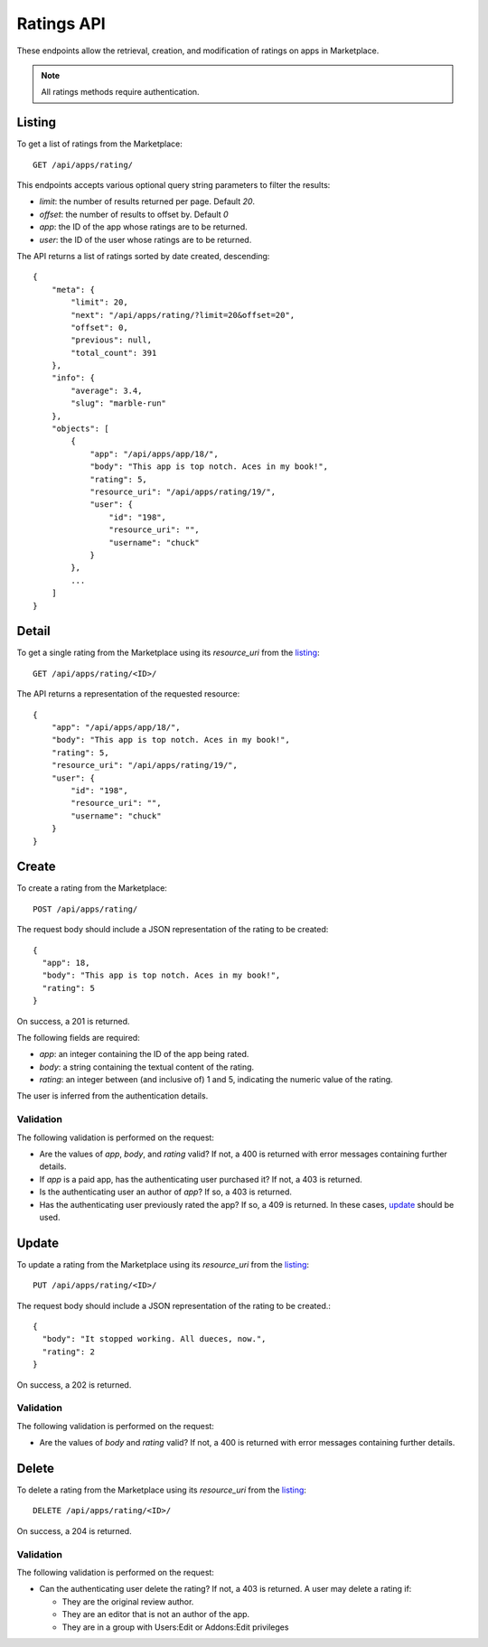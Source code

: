 .. _ratings:

===========
Ratings API
===========

These endpoints allow the retrieval, creation, and modification of ratings on
apps in Marketplace.

.. note:: All ratings methods require authentication.


_`Listing`
==========

To get a list of ratings from the Marketplace::

    GET /api/apps/rating/

This endpoints accepts various optional query string parameters to filter the
results:

* `limit`: the number of results returned per page. Default `20`.
* `offset`: the number of results to offset by. Default `0`
* `app`: the ID of the app whose ratings are to be returned.
* `user`: the ID of the user whose ratings are to be returned.

The API returns a list of ratings sorted by date created, descending::

  {
      "meta": {
          "limit": 20,
          "next": "/api/apps/rating/?limit=20&offset=20",
          "offset": 0,
          "previous": null,
          "total_count": 391
      },
      "info": {
          "average": 3.4,
          "slug": "marble-run"
      },
      "objects": [
          {
              "app": "/api/apps/app/18/",
              "body": "This app is top notch. Aces in my book!",
              "rating": 5,
              "resource_uri": "/api/apps/rating/19/",
              "user": {
                  "id": "198",
                  "resource_uri": "",
                  "username": "chuck"
              }
          },
          ...
      ]
  }


_`Detail`
=========

To get a single rating from the Marketplace using its `resource_uri` from the 
`listing`_::

    GET /api/apps/rating/<ID>/

The API returns a representation of the requested resource::

  {
      "app": "/api/apps/app/18/",
      "body": "This app is top notch. Aces in my book!",
      "rating": 5,
      "resource_uri": "/api/apps/rating/19/",
      "user": {
          "id": "198",
          "resource_uri": "",
          "username": "chuck"
      }
  }


_`Create`
=========

To create a rating from the Marketplace::

    POST /api/apps/rating/

The request body should include a JSON representation of the rating to be 
created::

  {
    "app": 18,
    "body": "This app is top notch. Aces in my book!",
    "rating": 5
  }

On success, a 201 is returned.

The following fields are required:

* `app`: an integer containing the ID of the app being rated.
* `body`: a string containing the textual content of the rating.
* `rating`: an integer between (and inclusive of) 1 and 5, indicating the
  numeric value of the rating.

The user is inferred from the authentication details.


Validation
~~~~~~~~~~

The following validation is performed on the request:

- Are the values of `app`, `body`, and `rating` valid? If not, a 400 is returned
  with error messages containing further details.
- If `app` is a paid app, has the authenticating user purchased it? If not, a
  403 is returned.
- Is the authenticating user an author of `app`? If so, a 403 is returned.
- Has the authenticating user previously rated the app? If so, a 409 is
  returned. In these cases, `update`_ should be used.


_`Update`
=========

To update a rating from the Marketplace using its `resource_uri` from the 
`listing`_::

    PUT /api/apps/rating/<ID>/

The request body should include a JSON representation of the rating to be 
created.::

  {
    "body": "It stopped working. All dueces, now.",
    "rating": 2
  }

On success, a 202 is returned.

Validation
~~~~~~~~~~

The following validation is performed on the request:

- Are the values of `body` and `rating` valid? If not, a 400 is returned with
  error messages containing further details.


_`Delete`
=========

To delete a rating from the Marketplace using its `resource_uri` from the 
`listing`_::

    DELETE /api/apps/rating/<ID>/

On success, a 204 is returned.

Validation
~~~~~~~~~~

The following validation is performed on the request:

- Can the authenticating user delete the rating? If not, a 403 is returned. A
  user may delete a rating if:

  - They are the original review author.
  - They are an editor that is not an author of the app.
  - They are in a group with Users:Edit or Addons:Edit privileges
